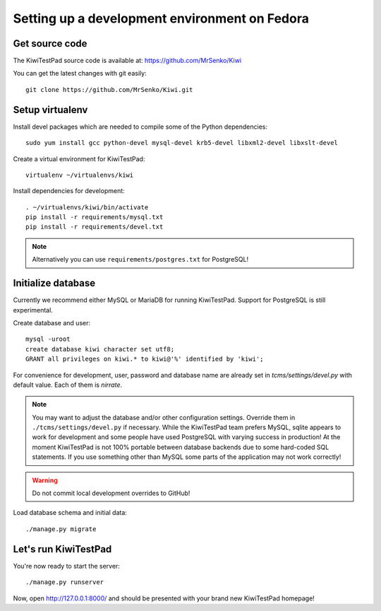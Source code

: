 Setting up a development environment on Fedora
==============================================

Get source code
---------------

The KiwiTestPad source code is available at: https://github.com/MrSenko/Kiwi

You can get the latest changes with git easily::

    git clone https://github.com/MrSenko/Kiwi.git

Setup virtualenv
----------------

Install devel packages which are needed to compile some of the Python dependencies::

    sudo yum install gcc python-devel mysql-devel krb5-devel libxml2-devel libxslt-devel

Create a virtual environment for KiwiTestPad::

    virtualenv ~/virtualenvs/kiwi

Install dependencies for development::

    . ~/virtualenvs/kiwi/bin/activate
    pip install -r requirements/mysql.txt
    pip install -r requirements/devel.txt

.. note::

    Alternatively you can use ``requirements/postgres.txt`` for PostgreSQL!

Initialize database
-------------------

Currently we recommend either MySQL or MariaDB for running KiwiTestPad. Support
for PostgreSQL is still experimental.

Create database and user::

    mysql -uroot
    create database kiwi character set utf8;
    GRANT all privileges on kiwi.* to kiwi@'%' identified by 'kiwi';

For convenience for development, user, password and database name are already
set in `tcms/settings/devel.py` with default value. Each of them is `nirrate`.

.. note::

    You may want to adjust the database and/or other configuration settings.
    Override them in ``./tcms/settings/devel.py`` if necessary. While the
    KiwiTestPad team prefers MySQL, sqlite appears to work for development
    and some people have used PostgreSQL with varying success in production!
    At the moment KiwiTestPad is not 100% portable between database backends
    due to some hard-coded SQL statements. If you use something other than MySQL
    some parts of the application may not work correctly!

.. warning::

    Do not commit local development overrides to GitHub!

Load database schema and initial data::

    ./manage.py migrate

Let's run KiwiTestPad
---------------------

You're now ready to start the server::

    ./manage.py runserver

Now, open http://127.0.0.1:8000/ and should be presented with your brand new KiwiTestPad homepage!
